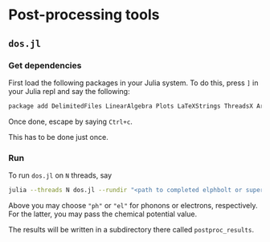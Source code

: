* Post-processing tools
** ~dos.jl~
*** Get dependencies
    First load the following packages in your Julia system. To do this, press ~]~ in your Julia repl and say the following:

    #+BEGIN_SRC bash
    package add DelimitedFiles LinearAlgebra Plots LaTeXStrings ThreadsX ArgParse
    #+END_SRC

    Once done, escape by saying ~Ctrl+c~.
    
    This has to be done just once.
*** Run 
    To run ~dos.jl~ on ~N~ threads, say
    
    #+BEGIN_SRC bash
    julia --threads N dos.jl --rundir "<path to completed elphbolt or superconda run>/" --dosof "<species name>" --chempot <chemical potential in eV>
    #+END_SRC

    Above you may choose ~"ph"~ or ~"el"~ for phonons or electrons, respectively. For the latter, you may pass the chemical potential value.

    The results will be written in a subdirectory there called ~postproc_results~.
